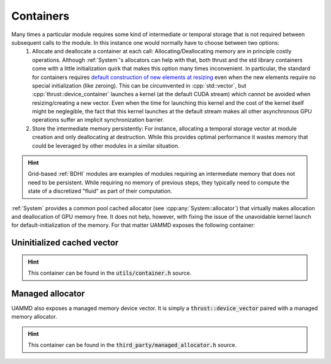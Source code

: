 Containers
==========

Many times a particular module requires some kind of intermediate or temporal storage that is not required between subsequent calls to the module. In this instance one would normally have to choose between two options:
 1. Allocate and deallocate a container at each call: Allocating/Deallocating memory are in principle costly operations. Although :ref:`System`'s allocators can help with that, both thrust and the std library containers come with a little initialization quirk that makes this option many times inconvenient. In particular, the standard for containers requires `default construction of new elements at resizing <https://en.cppreference.com/w/cpp/container/vector/reside/>`_ even when the new elements require no special initialization (like zeroing). This can be circumvented in :cpp:`std::vector`, but :cpp:`thrust::device_container` launches a kernel (at the default CUDA stream) which cannot be avoided when resizing/creating a new vector. Even when the time for launching this kernel and the cost of the kernel itself might be neglegible, the fact that this kernel launches at the default stream makes all other asynchronous GPU operations suffer an implicit synchronization barrier.
 2. Store the intermediate memory persistently: For instance, allocating a temporal storage vector at module creation and only deallocating at destruction. While this provides optimal performance it wastes memory that could be leveraged by other modules in a similar situation.

.. hint::

   Grid-based :ref:`BDHI` modules are examples of modules requiring an intermediate memory that does not need to be persistent. While requiring no memory of previous steps, they typically need to compute the state of a discretized "fluid" as part of their computation.

:ref:`System` provides a common pool cached allocator (see :cpp:any:`System::allocator`) that virtually makes allocation and deallocation of GPU memory free. It does not help, however, with fixing the issue of the unavoidable kernel launch for default-initialization of the memory. For that matter UAMMD exposes the following container:

Uninitialized cached vector
+++++++++++++++++++++++++++


.. cpp:class:: template<class T> uammd::uninitialized_cached_vector<T>

   This container mimics a :cpp:`thrust::device_vector`, but does not default-initialize new elements at creation/resizing. Furthermore, it defaults to using :cpp:any:`System::allocator` for allocation. This makes creation and resizing of a new vector potentially cost-free.
   

.. hint:: This container can be found in the :code:`utils/container.h` source.

Managed allocator
++++++++++++++++++

UAMMD also exposes a managed memory device vector. It is simply a :code:`thrust::device_vector` paired with a managed memory allocator.

.. cpp:class:: template<class T> uammd::managed_vector<T>

   A device container that allocates managed memory (pointers to managed memory are accessible from CPU and GPU indistinctly).


.. hint:: This container can be found in the :code:`third_party/managed_allocator.h` source.
